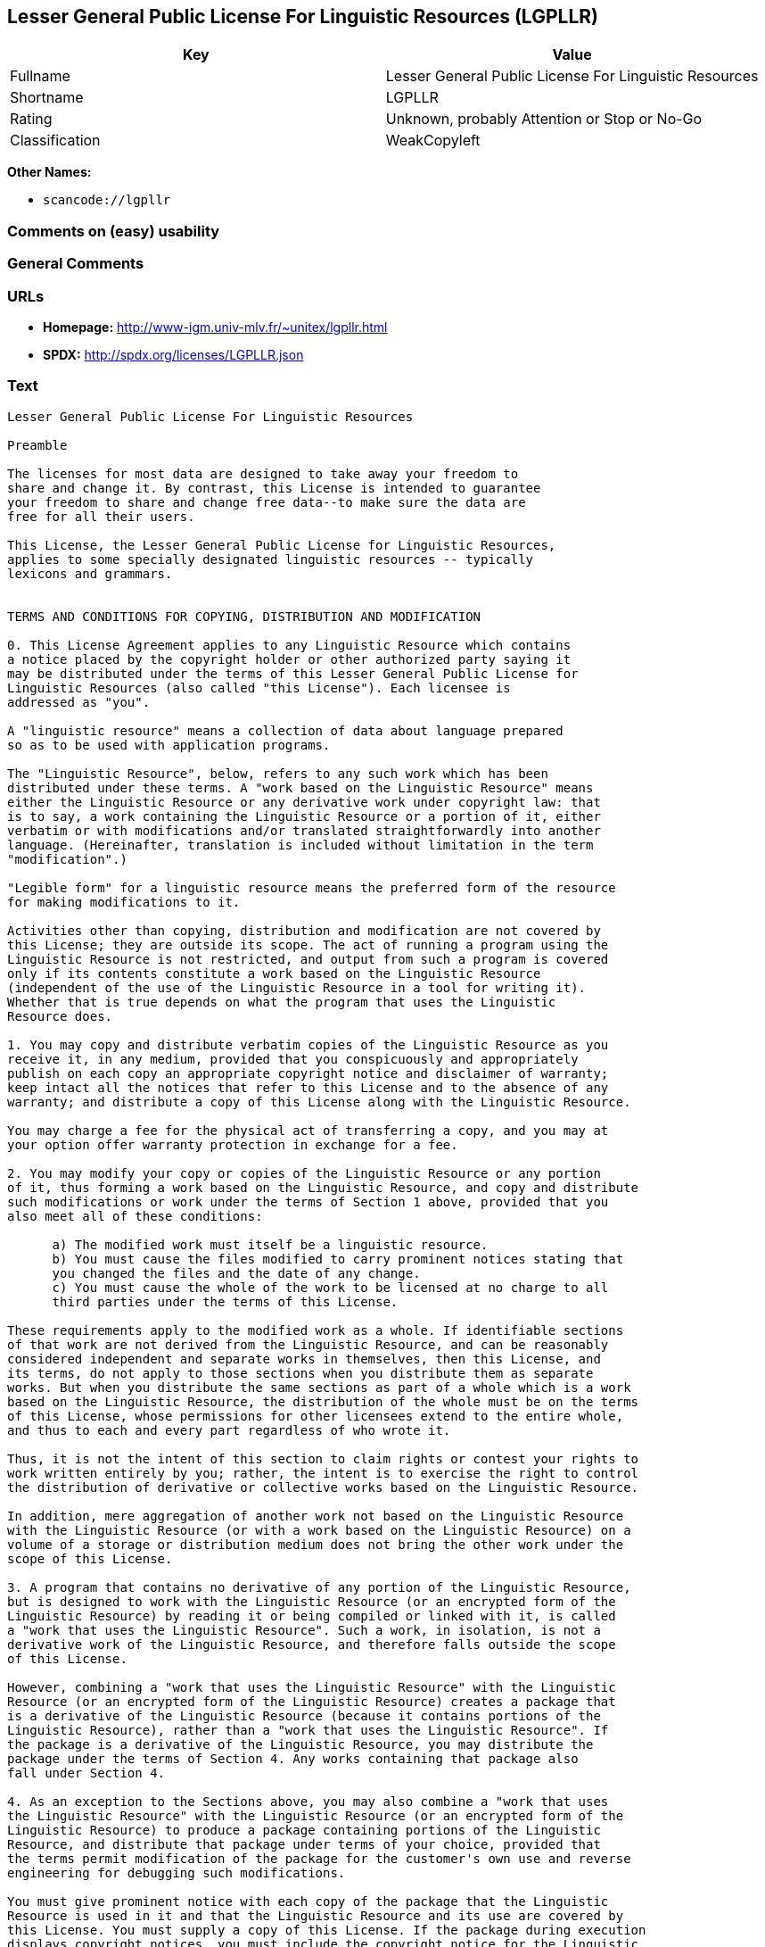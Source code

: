 == Lesser General Public License For Linguistic Resources (LGPLLR)

[cols=",",options="header",]
|===
|Key |Value
|Fullname |Lesser General Public License For Linguistic Resources
|Shortname |LGPLLR
|Rating |Unknown, probably Attention or Stop or No-Go
|Classification |WeakCopyleft
|===

*Other Names:*

* `+scancode://lgpllr+`

=== Comments on (easy) usability

=== General Comments

=== URLs

* *Homepage:* http://www-igm.univ-mlv.fr/~unitex/lgpllr.html
* *SPDX:* http://spdx.org/licenses/LGPLLR.json

=== Text

....
Lesser General Public License For Linguistic Resources

Preamble

The licenses for most data are designed to take away your freedom to 
share and change it. By contrast, this License is intended to guarantee 
your freedom to share and change free data--to make sure the data are 
free for all their users.

This License, the Lesser General Public License for Linguistic Resources, 
applies to some specially designated linguistic resources -- typically 
lexicons and grammars.


TERMS AND CONDITIONS FOR COPYING, DISTRIBUTION AND MODIFICATION

0. This License Agreement applies to any Linguistic Resource which contains 
a notice placed by the copyright holder or other authorized party saying it 
may be distributed under the terms of this Lesser General Public License for 
Linguistic Resources (also called "this License"). Each licensee is 
addressed as "you".

A "linguistic resource" means a collection of data about language prepared 
so as to be used with application programs.

The "Linguistic Resource", below, refers to any such work which has been 
distributed under these terms. A "work based on the Linguistic Resource" means 
either the Linguistic Resource or any derivative work under copyright law: that 
is to say, a work containing the Linguistic Resource or a portion of it, either 
verbatim or with modifications and/or translated straightforwardly into another 
language. (Hereinafter, translation is included without limitation in the term 
"modification".)

"Legible form" for a linguistic resource means the preferred form of the resource 
for making modifications to it.

Activities other than copying, distribution and modification are not covered by 
this License; they are outside its scope. The act of running a program using the 
Linguistic Resource is not restricted, and output from such a program is covered 
only if its contents constitute a work based on the Linguistic Resource 
(independent of the use of the Linguistic Resource in a tool for writing it). 
Whether that is true depends on what the program that uses the Linguistic 
Resource does.

1. You may copy and distribute verbatim copies of the Linguistic Resource as you 
receive it, in any medium, provided that you conspicuously and appropriately 
publish on each copy an appropriate copyright notice and disclaimer of warranty; 
keep intact all the notices that refer to this License and to the absence of any 
warranty; and distribute a copy of this License along with the Linguistic Resource.

You may charge a fee for the physical act of transferring a copy, and you may at 
your option offer warranty protection in exchange for a fee.

2. You may modify your copy or copies of the Linguistic Resource or any portion 
of it, thus forming a work based on the Linguistic Resource, and copy and distribute 
such modifications or work under the terms of Section 1 above, provided that you 
also meet all of these conditions:

      a) The modified work must itself be a linguistic resource.
      b) You must cause the files modified to carry prominent notices stating that 
      you changed the files and the date of any change.
      c) You must cause the whole of the work to be licensed at no charge to all 
      third parties under the terms of this License.

These requirements apply to the modified work as a whole. If identifiable sections 
of that work are not derived from the Linguistic Resource, and can be reasonably 
considered independent and separate works in themselves, then this License, and 
its terms, do not apply to those sections when you distribute them as separate 
works. But when you distribute the same sections as part of a whole which is a work 
based on the Linguistic Resource, the distribution of the whole must be on the terms 
of this License, whose permissions for other licensees extend to the entire whole, 
and thus to each and every part regardless of who wrote it.

Thus, it is not the intent of this section to claim rights or contest your rights to 
work written entirely by you; rather, the intent is to exercise the right to control 
the distribution of derivative or collective works based on the Linguistic Resource.

In addition, mere aggregation of another work not based on the Linguistic Resource 
with the Linguistic Resource (or with a work based on the Linguistic Resource) on a 
volume of a storage or distribution medium does not bring the other work under the 
scope of this License.

3. A program that contains no derivative of any portion of the Linguistic Resource, 
but is designed to work with the Linguistic Resource (or an encrypted form of the 
Linguistic Resource) by reading it or being compiled or linked with it, is called 
a "work that uses the Linguistic Resource". Such a work, in isolation, is not a 
derivative work of the Linguistic Resource, and therefore falls outside the scope 
of this License.

However, combining a "work that uses the Linguistic Resource" with the Linguistic 
Resource (or an encrypted form of the Linguistic Resource) creates a package that 
is a derivative of the Linguistic Resource (because it contains portions of the 
Linguistic Resource), rather than a "work that uses the Linguistic Resource". If 
the package is a derivative of the Linguistic Resource, you may distribute the 
package under the terms of Section 4. Any works containing that package also 
fall under Section 4.

4. As an exception to the Sections above, you may also combine a "work that uses 
the Linguistic Resource" with the Linguistic Resource (or an encrypted form of the 
Linguistic Resource) to produce a package containing portions of the Linguistic 
Resource, and distribute that package under terms of your choice, provided that 
the terms permit modification of the package for the customer's own use and reverse 
engineering for debugging such modifications.

You must give prominent notice with each copy of the package that the Linguistic 
Resource is used in it and that the Linguistic Resource and its use are covered by 
this License. You must supply a copy of this License. If the package during execution 
displays copyright notices, you must include the copyright notice for the Linguistic 
Resource among them, as well as a reference directing the user to the copy of this 
License. Also, you must do one of these things:

      a) Accompany the package with the complete corresponding machine-readable 
      legible form of the Linguistic Resource including whatever changes were used 
      in the package (which must be distributed under Sections 1 and 2 above); and, 
      if the package contains an encrypted form of the Linguistic Resource, with the 
      complete machine-readable "work that uses the Linguistic Resource", as object 
      code and/or source code, so that the user can modify the Linguistic Resource 
      and then encrypt it to produce a modified package containing the modified 
      Linguistic Resource.
      b) Use a suitable mechanism for combining with the Linguistic Resource. A 
      suitable mechanism is one that will operate properly with a modified version 
      of the Linguistic Resource, if the user installs one, as long as the modified 
      version is interface-compatible with the version that the package was made with.
      c) Accompany the package with a written offer, valid for at least three years, 
      to give the same user the materials specified in Subsection 4a, above, for a 
      charge no more than the cost of performing this distribution.
      d) If distribution of the package is made by offering access to copy from a 
      designated place, offer equivalent access to copy the above specified materials 
      from the same place.
      e) Verify that the user has already received a copy of these materials or 
      that you have already sent this user a copy.

If the package includes an encrypted form of the Linguistic Resource, the required form 
of the "work that uses the Linguistic Resource" must include any data and utility 
programs needed for reproducing the package from it. However, as a special exception, 
the materials to be distributed need not include anything that is normally distributed 
(in either source or binary form) with the major components (compiler, kernel, and so on) 
of the operating system on which the executable runs, unless that component itself 
accompanies the executable.

It may happen that this requirement contradicts the license restrictions of proprietary 
libraries that do not normally accompany the operating system. Such a contradiction means 
you cannot use both them and the Linguistic Resource together in a package that you distribute.

5. You may not copy, modify, sublicense, link with, or distribute the Linguistic Resource 
except as expressly provided under this License. Any attempt otherwise to copy, modify, 
sublicense, link with, or distribute the Linguistic Resource is void, and will automatically 
terminate your rights under this License. However, parties who have received copies, or rights, 
from you under this License will not have their licenses terminated so long as such parties 
remain in full compliance.

6. You are not required to accept this License, since you have not signed it. However, nothing 
else grants you permission to modify or distribute the Linguistic Resource or its derivative 
works. These actions are prohibited by law if you do not accept this License. Therefore, by 
modifying or distributing the Linguistic Resource (or any work based on the Linguistic Resource), 
you indicate your acceptance of this License to do so, and all its terms and conditions for 
copying, distributing or modifying the Linguistic Resource or works based on it.

7. Each time you redistribute the Linguistic Resource (or any work based on the Linguistic 
Resource), the recipient automatically receives a license from the original licensor to copy, 
distribute, link with or modify the Linguistic Resource subject to these terms and conditions. 
You may not impose any further restrictions on the recipients' exercise of the rights granted 
herein. You are not responsible for enforcing compliance by third parties with this License.

8. If, as a consequence of a court judgment or allegation of patent infringement or for any 
other reason (not limited to patent issues), conditions are imposed on you (whether by court 
order, agreement or otherwise) that contradict the conditions of this License, they do not 
excuse you from the conditions of this License. If you cannot distribute so as to satisfy 
simultaneously your obligations under this License and any other pertinent obligations, then 
as a consequence you may not distribute the Linguistic Resource at all. For example, if a 
patent license would not permit royalty-free redistribution of the Linguistic Resource by 
all those who receive copies directly or indirectly through you, then the only way you could 
satisfy both it and this License would be to refrain entirely from distribution of the 
Linguistic Resource.

If any portion of this section is held invalid or unenforceable under any particular 
circumstance, the balance of the section is intended to apply, and the section as a whole is 
intended to apply in other circumstances.

It is not the purpose of this section to induce you to infringe any patents or other property 
right claims or to contest validity of any such claims; this section has the sole purpose of 
protecting the integrity of the free resource distribution system which is implemented by public 
license practices. Many people have made generous contributions to the wide range of data 
distributed through that system in reliance on consistent application of that system; it is up 
to the author/donor to decide if he or she is willing to distribute resources through any other 
system and a licensee cannot impose that choice.

This section is intended to make thoroughly clear what is believed to be a consequence of 
the rest of this License.

9. If the distribution and/or use of the Linguistic Resource is restricted in certain countries 
either by patents or by copyrighted interfaces, the original copyright holder who places the 
Linguistic Resource under this License may add an explicit geographical distribution limitation 
excluding those countries, so that distribution is permitted only in or among countries not 
thus excluded. In such case, this License incorporates the limitation as if written in the 
body of this License.

10. The Free Software Foundation may publish revised and/or new versions of the Lesser General 
Public License for Linguistic Resources from time to time. Such new versions will be similar 
in spirit to the present version, but may differ in detail to address new problems or concerns.

Each version is given a distinguishing version number. If the Linguistic Resource specifies a 
version number of this License which applies to it and "any later version", you have the 
option of following the terms and conditions either of that version or of any later version 
published by the Free Software Foundation. If the Linguistic Resource does not specify a license 
version number, you may choose any version ever published by the Free Software Foundation.

11. If you wish to incorporate parts of the Linguistic Resource into other free programs whose 
distribution conditions are incompatible with these, write to the author to ask for permission.


NO WARRANTY

12. BECAUSE THE LINGUISTIC RESOURCE IS LICENSED FREE OF CHARGE, THERE IS NO WARRANTY FOR THE 
LINGUISTIC RESOURCE, TO THE EXTENT PERMITTED BY APPLICABLE LAW. EXCEPT WHEN OTHERWISE STATED IN 
WRITING THE COPYRIGHT HOLDERS AND/OR OTHER PARTIES PROVIDE THE LINGUISTIC RESOURCE "AS IS" 
WITHOUT WARRANTY OF ANY KIND, EITHER EXPRESSED OR IMPLIED, INCLUDING, BUT NOT LIMITED TO, THE 
IMPLIED WARRANTIES OF MERCHANTABILITY AND FITNESS FOR A PARTICULAR PURPOSE. THE ENTIRE RISK 
AS TO THE QUALITY AND PERFORMANCE OF THE LINGUISTIC RESOURCE IS WITH YOU. SHOULD THE LINGUISTIC 
RESOURCE PROVE DEFECTIVE, YOU ASSUME THE COST OF ALL NECESSARY SERVICING, REPAIR OR CORRECTION.

13. IN NO EVENT UNLESS REQUIRED BY APPLICABLE LAW OR AGREED TO IN WRITING WILL ANY COPYRIGHT 
HOLDER, OR ANY OTHER PARTY WHO MAY MODIFY AND/OR REDISTRIBUTE THE LINGUISTIC RESOURCE AS 
PERMITTED ABOVE, BE LIABLE TO YOU FOR DAMAGES, INCLUDING ANY GENERAL, SPECIAL, INCIDENTAL OR 
CONSEQUENTIAL DAMAGES ARISING OUT OF THE USE OR INABILITY TO USE THE LINGUISTIC RESOURCE 
(INCLUDING BUT NOT LIMITED TO LOSS OF DATA OR DATA BEING RENDERED INACCURATE OR LOSSES SUSTAINED 
BY YOU OR THIRD PARTIES OR A FAILURE OF THE LINGUISTIC RESOURCE TO OPERATE WITH ANY OTHER 
SOFTWARE), EVEN IF SUCH HOLDER OR OTHER PARTY HAS BEEN ADVISED OF THE POSSIBILITY OF SUCH DAMAGES.

END OF TERMS AND CONDITIONS
....

'''''

=== Raw Data

==== Facts

* https://spdx.org/licenses/LGPLLR.html[SPDX]
* https://github.com/nexB/scancode-toolkit/blob/develop/src/licensedcode/data/licenses/lgpllr.yml[Scancode]

==== Raw JSON

....
{
    "__impliedNames": [
        "LGPLLR",
        "Lesser General Public License For Linguistic Resources",
        "scancode://lgpllr"
    ],
    "__impliedId": "LGPLLR",
    "facts": {
        "SPDX": {
            "isSPDXLicenseDeprecated": false,
            "spdxFullName": "Lesser General Public License For Linguistic Resources",
            "spdxDetailsURL": "http://spdx.org/licenses/LGPLLR.json",
            "_sourceURL": "https://spdx.org/licenses/LGPLLR.html",
            "spdxLicIsOSIApproved": false,
            "spdxSeeAlso": [
                "http://www-igm.univ-mlv.fr/~unitex/lgpllr.html"
            ],
            "_implications": {
                "__impliedNames": [
                    "LGPLLR",
                    "Lesser General Public License For Linguistic Resources"
                ],
                "__impliedId": "LGPLLR",
                "__isOsiApproved": false,
                "__impliedURLs": [
                    [
                        "SPDX",
                        "http://spdx.org/licenses/LGPLLR.json"
                    ],
                    [
                        null,
                        "http://www-igm.univ-mlv.fr/~unitex/lgpllr.html"
                    ]
                ]
            },
            "spdxLicenseId": "LGPLLR"
        },
        "Scancode": {
            "otherUrls": null,
            "homepageUrl": "http://www-igm.univ-mlv.fr/~unitex/lgpllr.html",
            "shortName": "LGPLLR",
            "textUrls": null,
            "text": "Lesser General Public License For Linguistic Resources\n\nPreamble\n\nThe licenses for most data are designed to take away your freedom to \nshare and change it. By contrast, this License is intended to guarantee \nyour freedom to share and change free data--to make sure the data are \nfree for all their users.\n\nThis License, the Lesser General Public License for Linguistic Resources, \napplies to some specially designated linguistic resources -- typically \nlexicons and grammars.\n\n\nTERMS AND CONDITIONS FOR COPYING, DISTRIBUTION AND MODIFICATION\n\n0. This License Agreement applies to any Linguistic Resource which contains \na notice placed by the copyright holder or other authorized party saying it \nmay be distributed under the terms of this Lesser General Public License for \nLinguistic Resources (also called \"this License\"). Each licensee is \naddressed as \"you\".\n\nA \"linguistic resource\" means a collection of data about language prepared \nso as to be used with application programs.\n\nThe \"Linguistic Resource\", below, refers to any such work which has been \ndistributed under these terms. A \"work based on the Linguistic Resource\" means \neither the Linguistic Resource or any derivative work under copyright law: that \nis to say, a work containing the Linguistic Resource or a portion of it, either \nverbatim or with modifications and/or translated straightforwardly into another \nlanguage. (Hereinafter, translation is included without limitation in the term \n\"modification\".)\n\n\"Legible form\" for a linguistic resource means the preferred form of the resource \nfor making modifications to it.\n\nActivities other than copying, distribution and modification are not covered by \nthis License; they are outside its scope. The act of running a program using the \nLinguistic Resource is not restricted, and output from such a program is covered \nonly if its contents constitute a work based on the Linguistic Resource \n(independent of the use of the Linguistic Resource in a tool for writing it). \nWhether that is true depends on what the program that uses the Linguistic \nResource does.\n\n1. You may copy and distribute verbatim copies of the Linguistic Resource as you \nreceive it, in any medium, provided that you conspicuously and appropriately \npublish on each copy an appropriate copyright notice and disclaimer of warranty; \nkeep intact all the notices that refer to this License and to the absence of any \nwarranty; and distribute a copy of this License along with the Linguistic Resource.\n\nYou may charge a fee for the physical act of transferring a copy, and you may at \nyour option offer warranty protection in exchange for a fee.\n\n2. You may modify your copy or copies of the Linguistic Resource or any portion \nof it, thus forming a work based on the Linguistic Resource, and copy and distribute \nsuch modifications or work under the terms of Section 1 above, provided that you \nalso meet all of these conditions:\n\n      a) The modified work must itself be a linguistic resource.\n      b) You must cause the files modified to carry prominent notices stating that \n      you changed the files and the date of any change.\n      c) You must cause the whole of the work to be licensed at no charge to all \n      third parties under the terms of this License.\n\nThese requirements apply to the modified work as a whole. If identifiable sections \nof that work are not derived from the Linguistic Resource, and can be reasonably \nconsidered independent and separate works in themselves, then this License, and \nits terms, do not apply to those sections when you distribute them as separate \nworks. But when you distribute the same sections as part of a whole which is a work \nbased on the Linguistic Resource, the distribution of the whole must be on the terms \nof this License, whose permissions for other licensees extend to the entire whole, \nand thus to each and every part regardless of who wrote it.\n\nThus, it is not the intent of this section to claim rights or contest your rights to \nwork written entirely by you; rather, the intent is to exercise the right to control \nthe distribution of derivative or collective works based on the Linguistic Resource.\n\nIn addition, mere aggregation of another work not based on the Linguistic Resource \nwith the Linguistic Resource (or with a work based on the Linguistic Resource) on a \nvolume of a storage or distribution medium does not bring the other work under the \nscope of this License.\n\n3. A program that contains no derivative of any portion of the Linguistic Resource, \nbut is designed to work with the Linguistic Resource (or an encrypted form of the \nLinguistic Resource) by reading it or being compiled or linked with it, is called \na \"work that uses the Linguistic Resource\". Such a work, in isolation, is not a \nderivative work of the Linguistic Resource, and therefore falls outside the scope \nof this License.\n\nHowever, combining a \"work that uses the Linguistic Resource\" with the Linguistic \nResource (or an encrypted form of the Linguistic Resource) creates a package that \nis a derivative of the Linguistic Resource (because it contains portions of the \nLinguistic Resource), rather than a \"work that uses the Linguistic Resource\". If \nthe package is a derivative of the Linguistic Resource, you may distribute the \npackage under the terms of Section 4. Any works containing that package also \nfall under Section 4.\n\n4. As an exception to the Sections above, you may also combine a \"work that uses \nthe Linguistic Resource\" with the Linguistic Resource (or an encrypted form of the \nLinguistic Resource) to produce a package containing portions of the Linguistic \nResource, and distribute that package under terms of your choice, provided that \nthe terms permit modification of the package for the customer's own use and reverse \nengineering for debugging such modifications.\n\nYou must give prominent notice with each copy of the package that the Linguistic \nResource is used in it and that the Linguistic Resource and its use are covered by \nthis License. You must supply a copy of this License. If the package during execution \ndisplays copyright notices, you must include the copyright notice for the Linguistic \nResource among them, as well as a reference directing the user to the copy of this \nLicense. Also, you must do one of these things:\n\n      a) Accompany the package with the complete corresponding machine-readable \n      legible form of the Linguistic Resource including whatever changes were used \n      in the package (which must be distributed under Sections 1 and 2 above); and, \n      if the package contains an encrypted form of the Linguistic Resource, with the \n      complete machine-readable \"work that uses the Linguistic Resource\", as object \n      code and/or source code, so that the user can modify the Linguistic Resource \n      and then encrypt it to produce a modified package containing the modified \n      Linguistic Resource.\n      b) Use a suitable mechanism for combining with the Linguistic Resource. A \n      suitable mechanism is one that will operate properly with a modified version \n      of the Linguistic Resource, if the user installs one, as long as the modified \n      version is interface-compatible with the version that the package was made with.\n      c) Accompany the package with a written offer, valid for at least three years, \n      to give the same user the materials specified in Subsection 4a, above, for a \n      charge no more than the cost of performing this distribution.\n      d) If distribution of the package is made by offering access to copy from a \n      designated place, offer equivalent access to copy the above specified materials \n      from the same place.\n      e) Verify that the user has already received a copy of these materials or \n      that you have already sent this user a copy.\n\nIf the package includes an encrypted form of the Linguistic Resource, the required form \nof the \"work that uses the Linguistic Resource\" must include any data and utility \nprograms needed for reproducing the package from it. However, as a special exception, \nthe materials to be distributed need not include anything that is normally distributed \n(in either source or binary form) with the major components (compiler, kernel, and so on) \nof the operating system on which the executable runs, unless that component itself \naccompanies the executable.\n\nIt may happen that this requirement contradicts the license restrictions of proprietary \nlibraries that do not normally accompany the operating system. Such a contradiction means \nyou cannot use both them and the Linguistic Resource together in a package that you distribute.\n\n5. You may not copy, modify, sublicense, link with, or distribute the Linguistic Resource \nexcept as expressly provided under this License. Any attempt otherwise to copy, modify, \nsublicense, link with, or distribute the Linguistic Resource is void, and will automatically \nterminate your rights under this License. However, parties who have received copies, or rights, \nfrom you under this License will not have their licenses terminated so long as such parties \nremain in full compliance.\n\n6. You are not required to accept this License, since you have not signed it. However, nothing \nelse grants you permission to modify or distribute the Linguistic Resource or its derivative \nworks. These actions are prohibited by law if you do not accept this License. Therefore, by \nmodifying or distributing the Linguistic Resource (or any work based on the Linguistic Resource), \nyou indicate your acceptance of this License to do so, and all its terms and conditions for \ncopying, distributing or modifying the Linguistic Resource or works based on it.\n\n7. Each time you redistribute the Linguistic Resource (or any work based on the Linguistic \nResource), the recipient automatically receives a license from the original licensor to copy, \ndistribute, link with or modify the Linguistic Resource subject to these terms and conditions. \nYou may not impose any further restrictions on the recipients' exercise of the rights granted \nherein. You are not responsible for enforcing compliance by third parties with this License.\n\n8. If, as a consequence of a court judgment or allegation of patent infringement or for any \nother reason (not limited to patent issues), conditions are imposed on you (whether by court \norder, agreement or otherwise) that contradict the conditions of this License, they do not \nexcuse you from the conditions of this License. If you cannot distribute so as to satisfy \nsimultaneously your obligations under this License and any other pertinent obligations, then \nas a consequence you may not distribute the Linguistic Resource at all. For example, if a \npatent license would not permit royalty-free redistribution of the Linguistic Resource by \nall those who receive copies directly or indirectly through you, then the only way you could \nsatisfy both it and this License would be to refrain entirely from distribution of the \nLinguistic Resource.\n\nIf any portion of this section is held invalid or unenforceable under any particular \ncircumstance, the balance of the section is intended to apply, and the section as a whole is \nintended to apply in other circumstances.\n\nIt is not the purpose of this section to induce you to infringe any patents or other property \nright claims or to contest validity of any such claims; this section has the sole purpose of \nprotecting the integrity of the free resource distribution system which is implemented by public \nlicense practices. Many people have made generous contributions to the wide range of data \ndistributed through that system in reliance on consistent application of that system; it is up \nto the author/donor to decide if he or she is willing to distribute resources through any other \nsystem and a licensee cannot impose that choice.\n\nThis section is intended to make thoroughly clear what is believed to be a consequence of \nthe rest of this License.\n\n9. If the distribution and/or use of the Linguistic Resource is restricted in certain countries \neither by patents or by copyrighted interfaces, the original copyright holder who places the \nLinguistic Resource under this License may add an explicit geographical distribution limitation \nexcluding those countries, so that distribution is permitted only in or among countries not \nthus excluded. In such case, this License incorporates the limitation as if written in the \nbody of this License.\n\n10. The Free Software Foundation may publish revised and/or new versions of the Lesser General \nPublic License for Linguistic Resources from time to time. Such new versions will be similar \nin spirit to the present version, but may differ in detail to address new problems or concerns.\n\nEach version is given a distinguishing version number. If the Linguistic Resource specifies a \nversion number of this License which applies to it and \"any later version\", you have the \noption of following the terms and conditions either of that version or of any later version \npublished by the Free Software Foundation. If the Linguistic Resource does not specify a license \nversion number, you may choose any version ever published by the Free Software Foundation.\n\n11. If you wish to incorporate parts of the Linguistic Resource into other free programs whose \ndistribution conditions are incompatible with these, write to the author to ask for permission.\n\n\nNO WARRANTY\n\n12. BECAUSE THE LINGUISTIC RESOURCE IS LICENSED FREE OF CHARGE, THERE IS NO WARRANTY FOR THE \nLINGUISTIC RESOURCE, TO THE EXTENT PERMITTED BY APPLICABLE LAW. EXCEPT WHEN OTHERWISE STATED IN \nWRITING THE COPYRIGHT HOLDERS AND/OR OTHER PARTIES PROVIDE THE LINGUISTIC RESOURCE \"AS IS\" \nWITHOUT WARRANTY OF ANY KIND, EITHER EXPRESSED OR IMPLIED, INCLUDING, BUT NOT LIMITED TO, THE \nIMPLIED WARRANTIES OF MERCHANTABILITY AND FITNESS FOR A PARTICULAR PURPOSE. THE ENTIRE RISK \nAS TO THE QUALITY AND PERFORMANCE OF THE LINGUISTIC RESOURCE IS WITH YOU. SHOULD THE LINGUISTIC \nRESOURCE PROVE DEFECTIVE, YOU ASSUME THE COST OF ALL NECESSARY SERVICING, REPAIR OR CORRECTION.\n\n13. IN NO EVENT UNLESS REQUIRED BY APPLICABLE LAW OR AGREED TO IN WRITING WILL ANY COPYRIGHT \nHOLDER, OR ANY OTHER PARTY WHO MAY MODIFY AND/OR REDISTRIBUTE THE LINGUISTIC RESOURCE AS \nPERMITTED ABOVE, BE LIABLE TO YOU FOR DAMAGES, INCLUDING ANY GENERAL, SPECIAL, INCIDENTAL OR \nCONSEQUENTIAL DAMAGES ARISING OUT OF THE USE OR INABILITY TO USE THE LINGUISTIC RESOURCE \n(INCLUDING BUT NOT LIMITED TO LOSS OF DATA OR DATA BEING RENDERED INACCURATE OR LOSSES SUSTAINED \nBY YOU OR THIRD PARTIES OR A FAILURE OF THE LINGUISTIC RESOURCE TO OPERATE WITH ANY OTHER \nSOFTWARE), EVEN IF SUCH HOLDER OR OTHER PARTY HAS BEEN ADVISED OF THE POSSIBILITY OF SUCH DAMAGES.\n\nEND OF TERMS AND CONDITIONS",
            "category": "Copyleft Limited",
            "osiUrl": null,
            "owner": "Unitex GramLab",
            "_sourceURL": "https://github.com/nexB/scancode-toolkit/blob/develop/src/licensedcode/data/licenses/lgpllr.yml",
            "key": "lgpllr",
            "name": "Lesser General Public License For Linguistic Resources",
            "spdxId": "LGPLLR",
            "notes": null,
            "_implications": {
                "__impliedNames": [
                    "scancode://lgpllr",
                    "LGPLLR",
                    "LGPLLR"
                ],
                "__impliedId": "LGPLLR",
                "__impliedCopyleft": [
                    [
                        "Scancode",
                        "WeakCopyleft"
                    ]
                ],
                "__calculatedCopyleft": "WeakCopyleft",
                "__impliedText": "Lesser General Public License For Linguistic Resources\n\nPreamble\n\nThe licenses for most data are designed to take away your freedom to \nshare and change it. By contrast, this License is intended to guarantee \nyour freedom to share and change free data--to make sure the data are \nfree for all their users.\n\nThis License, the Lesser General Public License for Linguistic Resources, \napplies to some specially designated linguistic resources -- typically \nlexicons and grammars.\n\n\nTERMS AND CONDITIONS FOR COPYING, DISTRIBUTION AND MODIFICATION\n\n0. This License Agreement applies to any Linguistic Resource which contains \na notice placed by the copyright holder or other authorized party saying it \nmay be distributed under the terms of this Lesser General Public License for \nLinguistic Resources (also called \"this License\"). Each licensee is \naddressed as \"you\".\n\nA \"linguistic resource\" means a collection of data about language prepared \nso as to be used with application programs.\n\nThe \"Linguistic Resource\", below, refers to any such work which has been \ndistributed under these terms. A \"work based on the Linguistic Resource\" means \neither the Linguistic Resource or any derivative work under copyright law: that \nis to say, a work containing the Linguistic Resource or a portion of it, either \nverbatim or with modifications and/or translated straightforwardly into another \nlanguage. (Hereinafter, translation is included without limitation in the term \n\"modification\".)\n\n\"Legible form\" for a linguistic resource means the preferred form of the resource \nfor making modifications to it.\n\nActivities other than copying, distribution and modification are not covered by \nthis License; they are outside its scope. The act of running a program using the \nLinguistic Resource is not restricted, and output from such a program is covered \nonly if its contents constitute a work based on the Linguistic Resource \n(independent of the use of the Linguistic Resource in a tool for writing it). \nWhether that is true depends on what the program that uses the Linguistic \nResource does.\n\n1. You may copy and distribute verbatim copies of the Linguistic Resource as you \nreceive it, in any medium, provided that you conspicuously and appropriately \npublish on each copy an appropriate copyright notice and disclaimer of warranty; \nkeep intact all the notices that refer to this License and to the absence of any \nwarranty; and distribute a copy of this License along with the Linguistic Resource.\n\nYou may charge a fee for the physical act of transferring a copy, and you may at \nyour option offer warranty protection in exchange for a fee.\n\n2. You may modify your copy or copies of the Linguistic Resource or any portion \nof it, thus forming a work based on the Linguistic Resource, and copy and distribute \nsuch modifications or work under the terms of Section 1 above, provided that you \nalso meet all of these conditions:\n\n      a) The modified work must itself be a linguistic resource.\n      b) You must cause the files modified to carry prominent notices stating that \n      you changed the files and the date of any change.\n      c) You must cause the whole of the work to be licensed at no charge to all \n      third parties under the terms of this License.\n\nThese requirements apply to the modified work as a whole. If identifiable sections \nof that work are not derived from the Linguistic Resource, and can be reasonably \nconsidered independent and separate works in themselves, then this License, and \nits terms, do not apply to those sections when you distribute them as separate \nworks. But when you distribute the same sections as part of a whole which is a work \nbased on the Linguistic Resource, the distribution of the whole must be on the terms \nof this License, whose permissions for other licensees extend to the entire whole, \nand thus to each and every part regardless of who wrote it.\n\nThus, it is not the intent of this section to claim rights or contest your rights to \nwork written entirely by you; rather, the intent is to exercise the right to control \nthe distribution of derivative or collective works based on the Linguistic Resource.\n\nIn addition, mere aggregation of another work not based on the Linguistic Resource \nwith the Linguistic Resource (or with a work based on the Linguistic Resource) on a \nvolume of a storage or distribution medium does not bring the other work under the \nscope of this License.\n\n3. A program that contains no derivative of any portion of the Linguistic Resource, \nbut is designed to work with the Linguistic Resource (or an encrypted form of the \nLinguistic Resource) by reading it or being compiled or linked with it, is called \na \"work that uses the Linguistic Resource\". Such a work, in isolation, is not a \nderivative work of the Linguistic Resource, and therefore falls outside the scope \nof this License.\n\nHowever, combining a \"work that uses the Linguistic Resource\" with the Linguistic \nResource (or an encrypted form of the Linguistic Resource) creates a package that \nis a derivative of the Linguistic Resource (because it contains portions of the \nLinguistic Resource), rather than a \"work that uses the Linguistic Resource\". If \nthe package is a derivative of the Linguistic Resource, you may distribute the \npackage under the terms of Section 4. Any works containing that package also \nfall under Section 4.\n\n4. As an exception to the Sections above, you may also combine a \"work that uses \nthe Linguistic Resource\" with the Linguistic Resource (or an encrypted form of the \nLinguistic Resource) to produce a package containing portions of the Linguistic \nResource, and distribute that package under terms of your choice, provided that \nthe terms permit modification of the package for the customer's own use and reverse \nengineering for debugging such modifications.\n\nYou must give prominent notice with each copy of the package that the Linguistic \nResource is used in it and that the Linguistic Resource and its use are covered by \nthis License. You must supply a copy of this License. If the package during execution \ndisplays copyright notices, you must include the copyright notice for the Linguistic \nResource among them, as well as a reference directing the user to the copy of this \nLicense. Also, you must do one of these things:\n\n      a) Accompany the package with the complete corresponding machine-readable \n      legible form of the Linguistic Resource including whatever changes were used \n      in the package (which must be distributed under Sections 1 and 2 above); and, \n      if the package contains an encrypted form of the Linguistic Resource, with the \n      complete machine-readable \"work that uses the Linguistic Resource\", as object \n      code and/or source code, so that the user can modify the Linguistic Resource \n      and then encrypt it to produce a modified package containing the modified \n      Linguistic Resource.\n      b) Use a suitable mechanism for combining with the Linguistic Resource. A \n      suitable mechanism is one that will operate properly with a modified version \n      of the Linguistic Resource, if the user installs one, as long as the modified \n      version is interface-compatible with the version that the package was made with.\n      c) Accompany the package with a written offer, valid for at least three years, \n      to give the same user the materials specified in Subsection 4a, above, for a \n      charge no more than the cost of performing this distribution.\n      d) If distribution of the package is made by offering access to copy from a \n      designated place, offer equivalent access to copy the above specified materials \n      from the same place.\n      e) Verify that the user has already received a copy of these materials or \n      that you have already sent this user a copy.\n\nIf the package includes an encrypted form of the Linguistic Resource, the required form \nof the \"work that uses the Linguistic Resource\" must include any data and utility \nprograms needed for reproducing the package from it. However, as a special exception, \nthe materials to be distributed need not include anything that is normally distributed \n(in either source or binary form) with the major components (compiler, kernel, and so on) \nof the operating system on which the executable runs, unless that component itself \naccompanies the executable.\n\nIt may happen that this requirement contradicts the license restrictions of proprietary \nlibraries that do not normally accompany the operating system. Such a contradiction means \nyou cannot use both them and the Linguistic Resource together in a package that you distribute.\n\n5. You may not copy, modify, sublicense, link with, or distribute the Linguistic Resource \nexcept as expressly provided under this License. Any attempt otherwise to copy, modify, \nsublicense, link with, or distribute the Linguistic Resource is void, and will automatically \nterminate your rights under this License. However, parties who have received copies, or rights, \nfrom you under this License will not have their licenses terminated so long as such parties \nremain in full compliance.\n\n6. You are not required to accept this License, since you have not signed it. However, nothing \nelse grants you permission to modify or distribute the Linguistic Resource or its derivative \nworks. These actions are prohibited by law if you do not accept this License. Therefore, by \nmodifying or distributing the Linguistic Resource (or any work based on the Linguistic Resource), \nyou indicate your acceptance of this License to do so, and all its terms and conditions for \ncopying, distributing or modifying the Linguistic Resource or works based on it.\n\n7. Each time you redistribute the Linguistic Resource (or any work based on the Linguistic \nResource), the recipient automatically receives a license from the original licensor to copy, \ndistribute, link with or modify the Linguistic Resource subject to these terms and conditions. \nYou may not impose any further restrictions on the recipients' exercise of the rights granted \nherein. You are not responsible for enforcing compliance by third parties with this License.\n\n8. If, as a consequence of a court judgment or allegation of patent infringement or for any \nother reason (not limited to patent issues), conditions are imposed on you (whether by court \norder, agreement or otherwise) that contradict the conditions of this License, they do not \nexcuse you from the conditions of this License. If you cannot distribute so as to satisfy \nsimultaneously your obligations under this License and any other pertinent obligations, then \nas a consequence you may not distribute the Linguistic Resource at all. For example, if a \npatent license would not permit royalty-free redistribution of the Linguistic Resource by \nall those who receive copies directly or indirectly through you, then the only way you could \nsatisfy both it and this License would be to refrain entirely from distribution of the \nLinguistic Resource.\n\nIf any portion of this section is held invalid or unenforceable under any particular \ncircumstance, the balance of the section is intended to apply, and the section as a whole is \nintended to apply in other circumstances.\n\nIt is not the purpose of this section to induce you to infringe any patents or other property \nright claims or to contest validity of any such claims; this section has the sole purpose of \nprotecting the integrity of the free resource distribution system which is implemented by public \nlicense practices. Many people have made generous contributions to the wide range of data \ndistributed through that system in reliance on consistent application of that system; it is up \nto the author/donor to decide if he or she is willing to distribute resources through any other \nsystem and a licensee cannot impose that choice.\n\nThis section is intended to make thoroughly clear what is believed to be a consequence of \nthe rest of this License.\n\n9. If the distribution and/or use of the Linguistic Resource is restricted in certain countries \neither by patents or by copyrighted interfaces, the original copyright holder who places the \nLinguistic Resource under this License may add an explicit geographical distribution limitation \nexcluding those countries, so that distribution is permitted only in or among countries not \nthus excluded. In such case, this License incorporates the limitation as if written in the \nbody of this License.\n\n10. The Free Software Foundation may publish revised and/or new versions of the Lesser General \nPublic License for Linguistic Resources from time to time. Such new versions will be similar \nin spirit to the present version, but may differ in detail to address new problems or concerns.\n\nEach version is given a distinguishing version number. If the Linguistic Resource specifies a \nversion number of this License which applies to it and \"any later version\", you have the \noption of following the terms and conditions either of that version or of any later version \npublished by the Free Software Foundation. If the Linguistic Resource does not specify a license \nversion number, you may choose any version ever published by the Free Software Foundation.\n\n11. If you wish to incorporate parts of the Linguistic Resource into other free programs whose \ndistribution conditions are incompatible with these, write to the author to ask for permission.\n\n\nNO WARRANTY\n\n12. BECAUSE THE LINGUISTIC RESOURCE IS LICENSED FREE OF CHARGE, THERE IS NO WARRANTY FOR THE \nLINGUISTIC RESOURCE, TO THE EXTENT PERMITTED BY APPLICABLE LAW. EXCEPT WHEN OTHERWISE STATED IN \nWRITING THE COPYRIGHT HOLDERS AND/OR OTHER PARTIES PROVIDE THE LINGUISTIC RESOURCE \"AS IS\" \nWITHOUT WARRANTY OF ANY KIND, EITHER EXPRESSED OR IMPLIED, INCLUDING, BUT NOT LIMITED TO, THE \nIMPLIED WARRANTIES OF MERCHANTABILITY AND FITNESS FOR A PARTICULAR PURPOSE. THE ENTIRE RISK \nAS TO THE QUALITY AND PERFORMANCE OF THE LINGUISTIC RESOURCE IS WITH YOU. SHOULD THE LINGUISTIC \nRESOURCE PROVE DEFECTIVE, YOU ASSUME THE COST OF ALL NECESSARY SERVICING, REPAIR OR CORRECTION.\n\n13. IN NO EVENT UNLESS REQUIRED BY APPLICABLE LAW OR AGREED TO IN WRITING WILL ANY COPYRIGHT \nHOLDER, OR ANY OTHER PARTY WHO MAY MODIFY AND/OR REDISTRIBUTE THE LINGUISTIC RESOURCE AS \nPERMITTED ABOVE, BE LIABLE TO YOU FOR DAMAGES, INCLUDING ANY GENERAL, SPECIAL, INCIDENTAL OR \nCONSEQUENTIAL DAMAGES ARISING OUT OF THE USE OR INABILITY TO USE THE LINGUISTIC RESOURCE \n(INCLUDING BUT NOT LIMITED TO LOSS OF DATA OR DATA BEING RENDERED INACCURATE OR LOSSES SUSTAINED \nBY YOU OR THIRD PARTIES OR A FAILURE OF THE LINGUISTIC RESOURCE TO OPERATE WITH ANY OTHER \nSOFTWARE), EVEN IF SUCH HOLDER OR OTHER PARTY HAS BEEN ADVISED OF THE POSSIBILITY OF SUCH DAMAGES.\n\nEND OF TERMS AND CONDITIONS",
                "__impliedURLs": [
                    [
                        "Homepage",
                        "http://www-igm.univ-mlv.fr/~unitex/lgpllr.html"
                    ]
                ]
            }
        }
    },
    "__impliedCopyleft": [
        [
            "Scancode",
            "WeakCopyleft"
        ]
    ],
    "__calculatedCopyleft": "WeakCopyleft",
    "__isOsiApproved": false,
    "__impliedText": "Lesser General Public License For Linguistic Resources\n\nPreamble\n\nThe licenses for most data are designed to take away your freedom to \nshare and change it. By contrast, this License is intended to guarantee \nyour freedom to share and change free data--to make sure the data are \nfree for all their users.\n\nThis License, the Lesser General Public License for Linguistic Resources, \napplies to some specially designated linguistic resources -- typically \nlexicons and grammars.\n\n\nTERMS AND CONDITIONS FOR COPYING, DISTRIBUTION AND MODIFICATION\n\n0. This License Agreement applies to any Linguistic Resource which contains \na notice placed by the copyright holder or other authorized party saying it \nmay be distributed under the terms of this Lesser General Public License for \nLinguistic Resources (also called \"this License\"). Each licensee is \naddressed as \"you\".\n\nA \"linguistic resource\" means a collection of data about language prepared \nso as to be used with application programs.\n\nThe \"Linguistic Resource\", below, refers to any such work which has been \ndistributed under these terms. A \"work based on the Linguistic Resource\" means \neither the Linguistic Resource or any derivative work under copyright law: that \nis to say, a work containing the Linguistic Resource or a portion of it, either \nverbatim or with modifications and/or translated straightforwardly into another \nlanguage. (Hereinafter, translation is included without limitation in the term \n\"modification\".)\n\n\"Legible form\" for a linguistic resource means the preferred form of the resource \nfor making modifications to it.\n\nActivities other than copying, distribution and modification are not covered by \nthis License; they are outside its scope. The act of running a program using the \nLinguistic Resource is not restricted, and output from such a program is covered \nonly if its contents constitute a work based on the Linguistic Resource \n(independent of the use of the Linguistic Resource in a tool for writing it). \nWhether that is true depends on what the program that uses the Linguistic \nResource does.\n\n1. You may copy and distribute verbatim copies of the Linguistic Resource as you \nreceive it, in any medium, provided that you conspicuously and appropriately \npublish on each copy an appropriate copyright notice and disclaimer of warranty; \nkeep intact all the notices that refer to this License and to the absence of any \nwarranty; and distribute a copy of this License along with the Linguistic Resource.\n\nYou may charge a fee for the physical act of transferring a copy, and you may at \nyour option offer warranty protection in exchange for a fee.\n\n2. You may modify your copy or copies of the Linguistic Resource or any portion \nof it, thus forming a work based on the Linguistic Resource, and copy and distribute \nsuch modifications or work under the terms of Section 1 above, provided that you \nalso meet all of these conditions:\n\n      a) The modified work must itself be a linguistic resource.\n      b) You must cause the files modified to carry prominent notices stating that \n      you changed the files and the date of any change.\n      c) You must cause the whole of the work to be licensed at no charge to all \n      third parties under the terms of this License.\n\nThese requirements apply to the modified work as a whole. If identifiable sections \nof that work are not derived from the Linguistic Resource, and can be reasonably \nconsidered independent and separate works in themselves, then this License, and \nits terms, do not apply to those sections when you distribute them as separate \nworks. But when you distribute the same sections as part of a whole which is a work \nbased on the Linguistic Resource, the distribution of the whole must be on the terms \nof this License, whose permissions for other licensees extend to the entire whole, \nand thus to each and every part regardless of who wrote it.\n\nThus, it is not the intent of this section to claim rights or contest your rights to \nwork written entirely by you; rather, the intent is to exercise the right to control \nthe distribution of derivative or collective works based on the Linguistic Resource.\n\nIn addition, mere aggregation of another work not based on the Linguistic Resource \nwith the Linguistic Resource (or with a work based on the Linguistic Resource) on a \nvolume of a storage or distribution medium does not bring the other work under the \nscope of this License.\n\n3. A program that contains no derivative of any portion of the Linguistic Resource, \nbut is designed to work with the Linguistic Resource (or an encrypted form of the \nLinguistic Resource) by reading it or being compiled or linked with it, is called \na \"work that uses the Linguistic Resource\". Such a work, in isolation, is not a \nderivative work of the Linguistic Resource, and therefore falls outside the scope \nof this License.\n\nHowever, combining a \"work that uses the Linguistic Resource\" with the Linguistic \nResource (or an encrypted form of the Linguistic Resource) creates a package that \nis a derivative of the Linguistic Resource (because it contains portions of the \nLinguistic Resource), rather than a \"work that uses the Linguistic Resource\". If \nthe package is a derivative of the Linguistic Resource, you may distribute the \npackage under the terms of Section 4. Any works containing that package also \nfall under Section 4.\n\n4. As an exception to the Sections above, you may also combine a \"work that uses \nthe Linguistic Resource\" with the Linguistic Resource (or an encrypted form of the \nLinguistic Resource) to produce a package containing portions of the Linguistic \nResource, and distribute that package under terms of your choice, provided that \nthe terms permit modification of the package for the customer's own use and reverse \nengineering for debugging such modifications.\n\nYou must give prominent notice with each copy of the package that the Linguistic \nResource is used in it and that the Linguistic Resource and its use are covered by \nthis License. You must supply a copy of this License. If the package during execution \ndisplays copyright notices, you must include the copyright notice for the Linguistic \nResource among them, as well as a reference directing the user to the copy of this \nLicense. Also, you must do one of these things:\n\n      a) Accompany the package with the complete corresponding machine-readable \n      legible form of the Linguistic Resource including whatever changes were used \n      in the package (which must be distributed under Sections 1 and 2 above); and, \n      if the package contains an encrypted form of the Linguistic Resource, with the \n      complete machine-readable \"work that uses the Linguistic Resource\", as object \n      code and/or source code, so that the user can modify the Linguistic Resource \n      and then encrypt it to produce a modified package containing the modified \n      Linguistic Resource.\n      b) Use a suitable mechanism for combining with the Linguistic Resource. A \n      suitable mechanism is one that will operate properly with a modified version \n      of the Linguistic Resource, if the user installs one, as long as the modified \n      version is interface-compatible with the version that the package was made with.\n      c) Accompany the package with a written offer, valid for at least three years, \n      to give the same user the materials specified in Subsection 4a, above, for a \n      charge no more than the cost of performing this distribution.\n      d) If distribution of the package is made by offering access to copy from a \n      designated place, offer equivalent access to copy the above specified materials \n      from the same place.\n      e) Verify that the user has already received a copy of these materials or \n      that you have already sent this user a copy.\n\nIf the package includes an encrypted form of the Linguistic Resource, the required form \nof the \"work that uses the Linguistic Resource\" must include any data and utility \nprograms needed for reproducing the package from it. However, as a special exception, \nthe materials to be distributed need not include anything that is normally distributed \n(in either source or binary form) with the major components (compiler, kernel, and so on) \nof the operating system on which the executable runs, unless that component itself \naccompanies the executable.\n\nIt may happen that this requirement contradicts the license restrictions of proprietary \nlibraries that do not normally accompany the operating system. Such a contradiction means \nyou cannot use both them and the Linguistic Resource together in a package that you distribute.\n\n5. You may not copy, modify, sublicense, link with, or distribute the Linguistic Resource \nexcept as expressly provided under this License. Any attempt otherwise to copy, modify, \nsublicense, link with, or distribute the Linguistic Resource is void, and will automatically \nterminate your rights under this License. However, parties who have received copies, or rights, \nfrom you under this License will not have their licenses terminated so long as such parties \nremain in full compliance.\n\n6. You are not required to accept this License, since you have not signed it. However, nothing \nelse grants you permission to modify or distribute the Linguistic Resource or its derivative \nworks. These actions are prohibited by law if you do not accept this License. Therefore, by \nmodifying or distributing the Linguistic Resource (or any work based on the Linguistic Resource), \nyou indicate your acceptance of this License to do so, and all its terms and conditions for \ncopying, distributing or modifying the Linguistic Resource or works based on it.\n\n7. Each time you redistribute the Linguistic Resource (or any work based on the Linguistic \nResource), the recipient automatically receives a license from the original licensor to copy, \ndistribute, link with or modify the Linguistic Resource subject to these terms and conditions. \nYou may not impose any further restrictions on the recipients' exercise of the rights granted \nherein. You are not responsible for enforcing compliance by third parties with this License.\n\n8. If, as a consequence of a court judgment or allegation of patent infringement or for any \nother reason (not limited to patent issues), conditions are imposed on you (whether by court \norder, agreement or otherwise) that contradict the conditions of this License, they do not \nexcuse you from the conditions of this License. If you cannot distribute so as to satisfy \nsimultaneously your obligations under this License and any other pertinent obligations, then \nas a consequence you may not distribute the Linguistic Resource at all. For example, if a \npatent license would not permit royalty-free redistribution of the Linguistic Resource by \nall those who receive copies directly or indirectly through you, then the only way you could \nsatisfy both it and this License would be to refrain entirely from distribution of the \nLinguistic Resource.\n\nIf any portion of this section is held invalid or unenforceable under any particular \ncircumstance, the balance of the section is intended to apply, and the section as a whole is \nintended to apply in other circumstances.\n\nIt is not the purpose of this section to induce you to infringe any patents or other property \nright claims or to contest validity of any such claims; this section has the sole purpose of \nprotecting the integrity of the free resource distribution system which is implemented by public \nlicense practices. Many people have made generous contributions to the wide range of data \ndistributed through that system in reliance on consistent application of that system; it is up \nto the author/donor to decide if he or she is willing to distribute resources through any other \nsystem and a licensee cannot impose that choice.\n\nThis section is intended to make thoroughly clear what is believed to be a consequence of \nthe rest of this License.\n\n9. If the distribution and/or use of the Linguistic Resource is restricted in certain countries \neither by patents or by copyrighted interfaces, the original copyright holder who places the \nLinguistic Resource under this License may add an explicit geographical distribution limitation \nexcluding those countries, so that distribution is permitted only in or among countries not \nthus excluded. In such case, this License incorporates the limitation as if written in the \nbody of this License.\n\n10. The Free Software Foundation may publish revised and/or new versions of the Lesser General \nPublic License for Linguistic Resources from time to time. Such new versions will be similar \nin spirit to the present version, but may differ in detail to address new problems or concerns.\n\nEach version is given a distinguishing version number. If the Linguistic Resource specifies a \nversion number of this License which applies to it and \"any later version\", you have the \noption of following the terms and conditions either of that version or of any later version \npublished by the Free Software Foundation. If the Linguistic Resource does not specify a license \nversion number, you may choose any version ever published by the Free Software Foundation.\n\n11. If you wish to incorporate parts of the Linguistic Resource into other free programs whose \ndistribution conditions are incompatible with these, write to the author to ask for permission.\n\n\nNO WARRANTY\n\n12. BECAUSE THE LINGUISTIC RESOURCE IS LICENSED FREE OF CHARGE, THERE IS NO WARRANTY FOR THE \nLINGUISTIC RESOURCE, TO THE EXTENT PERMITTED BY APPLICABLE LAW. EXCEPT WHEN OTHERWISE STATED IN \nWRITING THE COPYRIGHT HOLDERS AND/OR OTHER PARTIES PROVIDE THE LINGUISTIC RESOURCE \"AS IS\" \nWITHOUT WARRANTY OF ANY KIND, EITHER EXPRESSED OR IMPLIED, INCLUDING, BUT NOT LIMITED TO, THE \nIMPLIED WARRANTIES OF MERCHANTABILITY AND FITNESS FOR A PARTICULAR PURPOSE. THE ENTIRE RISK \nAS TO THE QUALITY AND PERFORMANCE OF THE LINGUISTIC RESOURCE IS WITH YOU. SHOULD THE LINGUISTIC \nRESOURCE PROVE DEFECTIVE, YOU ASSUME THE COST OF ALL NECESSARY SERVICING, REPAIR OR CORRECTION.\n\n13. IN NO EVENT UNLESS REQUIRED BY APPLICABLE LAW OR AGREED TO IN WRITING WILL ANY COPYRIGHT \nHOLDER, OR ANY OTHER PARTY WHO MAY MODIFY AND/OR REDISTRIBUTE THE LINGUISTIC RESOURCE AS \nPERMITTED ABOVE, BE LIABLE TO YOU FOR DAMAGES, INCLUDING ANY GENERAL, SPECIAL, INCIDENTAL OR \nCONSEQUENTIAL DAMAGES ARISING OUT OF THE USE OR INABILITY TO USE THE LINGUISTIC RESOURCE \n(INCLUDING BUT NOT LIMITED TO LOSS OF DATA OR DATA BEING RENDERED INACCURATE OR LOSSES SUSTAINED \nBY YOU OR THIRD PARTIES OR A FAILURE OF THE LINGUISTIC RESOURCE TO OPERATE WITH ANY OTHER \nSOFTWARE), EVEN IF SUCH HOLDER OR OTHER PARTY HAS BEEN ADVISED OF THE POSSIBILITY OF SUCH DAMAGES.\n\nEND OF TERMS AND CONDITIONS",
    "__impliedURLs": [
        [
            "SPDX",
            "http://spdx.org/licenses/LGPLLR.json"
        ],
        [
            null,
            "http://www-igm.univ-mlv.fr/~unitex/lgpllr.html"
        ],
        [
            "Homepage",
            "http://www-igm.univ-mlv.fr/~unitex/lgpllr.html"
        ]
    ]
}
....

'''''

=== Dot Cluster Graph

image:../dot/LGPLLR.svg[image,title="dot"]